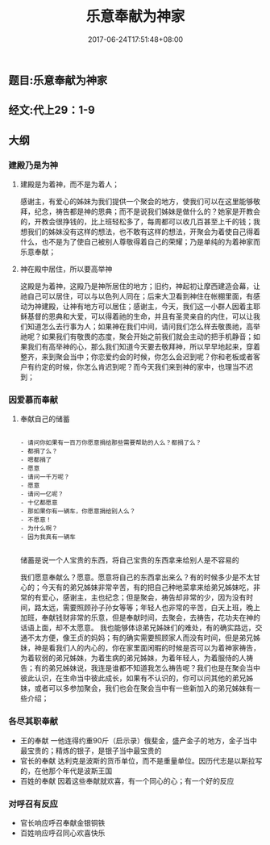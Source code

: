#+TITLE: 乐意奉献为神家
#+DATE: 2017-06-24T17:51:48+08:00
#+PUBLISHDATE: 2017-06-24T17:51:48+08:00
#+DRAFT: nil
#+SHOWTOC: t
#+TAGS: bible
#+DESCRIPTION: Short description

** 题目:乐意奉献为神家
** 经文:代上29：1-9
** 大纲
*** 建殿乃是为神
**** 建殿是为着神，而不是为着人；
     感谢主，有爱心的姊妹为我们提供一个聚会的地方，使我们可以在这里能够敬拜，纪念，祷告都是神的恩典；而不是说我们姊妹是做什么的？她家是开教会的，开教会很挣钱的，比上班轻松多了，每周都可以收几百甚至上千的钱；我想我们的姊妹没有这样的想法，也不敢有这样的想法，开聚会为着使自己得着什么，也不是为了使自己被别人尊敬得着自己的荣耀；乃是单纯的为着神家而乐意奉献；
     
**** 神在殿中居住，所以要高举神
     这殿是为着神，这殿乃是神所居住的地方；旧约，神起初让摩西建造会幕，让祂自己可以居住，可以与以色列人同在；后来大卫看到神住在帐棚里面，有感动为神建殿，让神有地方可以居住；感谢主，今天，我们这一小群人因着主耶稣基督的恩典和大爱，可以得着祂的生命，并且有圣灵亲自的内住，可以让我们知道怎么去行事为人；如果神在我们中间，请问我们怎么样去敬畏祂，高举祂呢？如果我们有敬畏的态度，聚会开始之前我们就会主动的把手机静音；如果我们有高举神的心，那么我们知道今天要去敬拜神，所以早早地起来，穿着整齐，来到聚会当中；你恋爱约会的时候，你怎么会迟到呢？你和老板或者客户有约定的时候，你怎么肯迟到呢？而今天我们来到神的家中，也理当不迟到；

*** 因爱慕而奉献

**** 奉献自己的储蓄

#+BEGIN_SRC shell

   - 请问你如果有一百万你愿意捐给那些需要帮助的人么？都捐了么？
   - 都捐了么？
   - 嗯都捐了
   - 愿意
   - 请问一千万呢？
   - 愿意
   - 请问一亿呢？
   - 十亿都愿意
   - 那如果你有一辆车，你愿意捐给别人么？
   - 不愿意！
   - 为什么啊？
   - 因为我真有一辆车
 
#+END_SRC
     
     储蓄是说一个人宝贵的东西，将自己宝贵的东西拿来给别人是不容易的

     我们愿意奉献么？愿意。愿意将自己的东西拿出来么？有的时候多少是不太甘心的；今天有的弟兄姊妹非常辛苦，有的把自己种地菜拿来给弟兄姊妹吃，非常的有爱心，感谢主，主也纪念；但是聚会，祷告却非常的少，因为没有时间，路太远，需要照顾孙子孙女等等；年轻人也非常的辛苦，白天上班，晚上加班，奉献钱财非常的乐意，但是奉献时间，去聚会，去祷告，花功夫在神的话语上面，却不太愿意。
     我也能够体谅弟兄姊妹们的难处，有的确实路远，交通不太方便，像王贞的妈妈；有的确实需要照顾家人而没有时间，但是弟兄姊妹，神是看我们人的内心的，你在家里面闲暇的时候是否可以为着神家祷告，为着软弱的弟兄姊妹，为着生病的弟兄姊妹，为着年轻人，为着服侍的人祷告；有的弟兄姊妹说，我连是谁都不知道我怎么祷告呢？我们也是在聚会当中彼此认识，在生命当中彼此成长，如果有不认识的，你可以问其他的弟兄姊妹，或者可以多参加聚会，我们也会在聚会当中有一些新加入的弟兄姊妹有一些介绍；

*** 各尽其职奉献
    - 王的奉献 一他连得约重90斤（启示录）俄斐金，盛产金子的地方，金子当中最宝贵的；精炼的银子，是银子当中最宝贵的
    - 官长的奉献 达利克是波斯的货币单位，而不是重量单位。因历代志是以斯拉写的，在他那个年代是波斯王国
    - 百姓的奉献 因着这些奉献就欢喜，有一个同心的心；有一个好的反应

*** 对呼召有反应
    - 官长响应呼召奉献金银铜铁
    - 百姓响应呼召同心欢喜快乐
